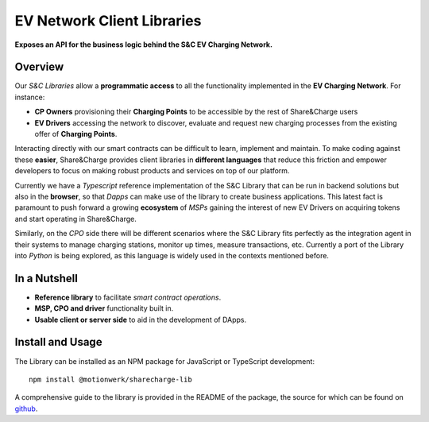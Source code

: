 ===========================
EV Network Client Libraries
===========================

**Exposes an API for the business logic behind the S&C EV Charging Network.**

Overview
========

Our *S&C Libraries* allow a **programmatic access** to all the functionality implemented in the **EV Charging Network**. For instance:

* **CP Owners** provisioning their **Charging Points** to be accessible by the rest of Share&Charge users
* **EV Drivers** accessing the network to discover, evaluate and request new charging processes from the existing offer of **Charging Points**.

Interacting directly with our smart contracts can be difficult to learn, implement and maintain. To make coding against these **easier**, Share&Charge provides client libraries in **different languages** that reduce this friction and empower developers to focus on making robust products and services on top of our platform.

Currently we have a *Typescript* reference implementation of the S&C Library that can be run in backend solutions but also in the **browser**, so that *Dapps* can make use of the library to create business applications. This latest fact is paramount to push forward a growing **ecosystem** of *MSPs* gaining the interest of new EV Drivers on acquiring tokens and start operating in Share&Charge.

Similarly, on the *CPO* side there will be different scenarios where the S&C Library fits perfectly as the integration agent in their systems to manage charging stations, monitor up times, measure transactions, etc. Currently a port of the Library into *Python* is being explored, as this language is widely used in the contexts mentioned before.

In a Nutshell
=============

* **Reference library** to facilitate *smart contract operations*.
* **MSP, CPO and driver** functionality built in.
* **Usable client or server side** to aid in the development of DApps.

Install and Usage
=================

The Library can be installed as an NPM package for JavaScript or TypeScript development: ::

    npm install @motionwerk/sharecharge-lib

A comprehensive guide to the library is provided in the README of the package, the source for which can be found on github_.

.. _github: https://github.com/motionwerkGmbH/sharecharge-lib.js.